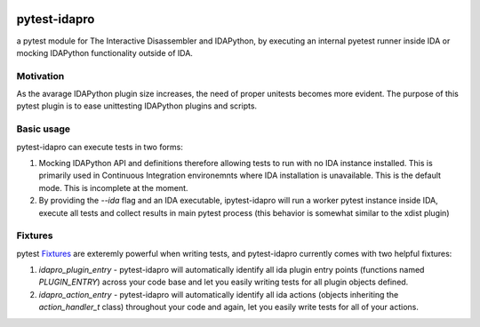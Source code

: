 |Build Status| |PyPI|

pytest-idapro
=============

a pytest module for The Interactive Disassembler and IDAPython, by executing an
internal pyetest runner inside IDA or mocking IDAPython functionality outside
of IDA.

Motivation
----------

As the avarage IDAPython plugin size increases, the need of proper unitests
becomes more evident. The purpose of this pytest plugin is to ease unittesting
IDAPython plugins and scripts.

Basic usage
-----------

pytest-idapro can execute tests in two forms:

1. Mocking IDAPython API and definitions therefore allowing tests to run with no
   IDA instance installed. This is primarily used in Continuous Integration
   environemnts where IDA installation is unavailable. This is the default mode.
   This is incomplete at the moment.
2. By providing the `--ida` flag and an IDA executable, ipytest-idapro will
   run a worker pytest instance inside IDA, execute all tests and collect
   results in main pytest process (this behavior is somewhat similar to the
   xdist plugin)

Fixtures
--------

pytest `Fixtures <https://docs.pytest.org/en/latest/fixture.html>`_ are
exteremly powerful when writing tests, and pytest-idapro currently comes with
two helpful fixtures:

1. `idapro_plugin_entry` - pytest-idapro will automatically identify all ida
   plugin entry points (functions named `PLUGIN_ENTRY`) across your code base
   and let you easily writing tests for all plugin objects defined.
2. `idapro_action_entry` - pytest-idapro will automatically identify all ida
   actions (objects inheriting the `action_handler_t` class) throughout your
   code and again, let you easily write tests for all of your actions.

.. |Build Status| image:: https://travis-ci.org/nirizr/pytest-idapro.svg?branch=master
   :alt: Build Status
   :target: https://travis-ci.org/nirizr/pytest-idapro
.. |PyPI| image:: https://img.shields.io/pypi/v/pytest-idapro.svg
   :alt: PyPI
   :target: https://pypi.python.org/pypi/pytest-idapro
